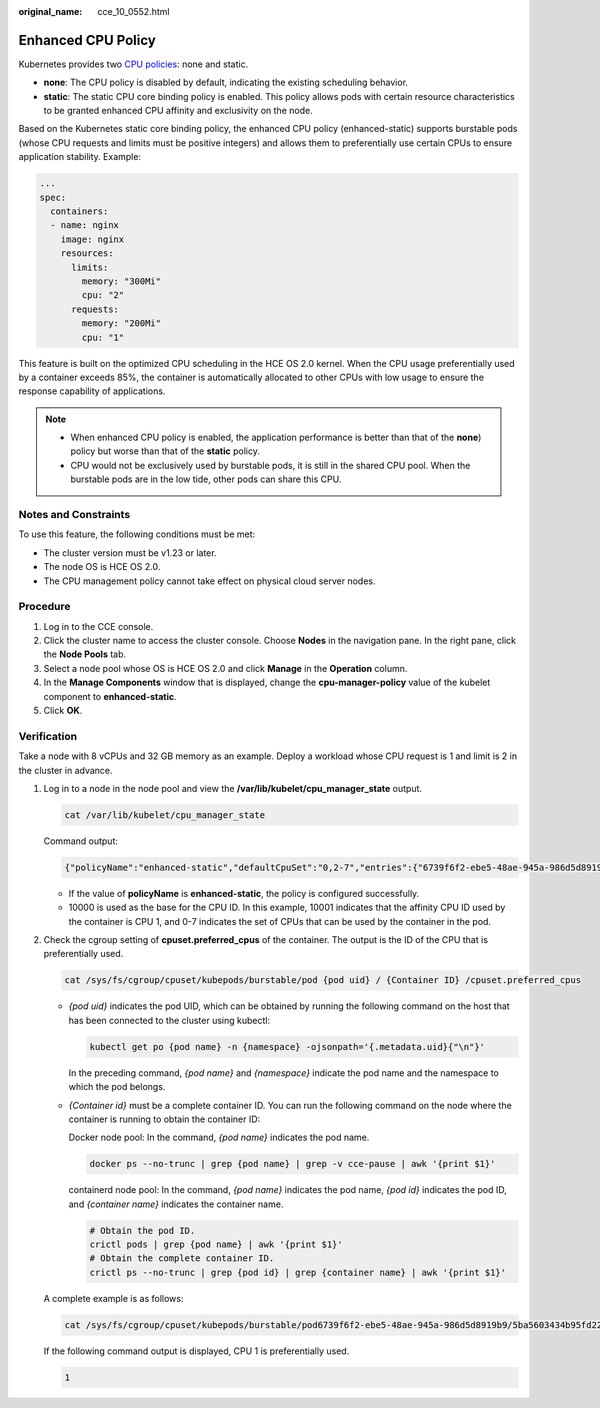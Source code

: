 :original_name: cce_10_0552.html

.. _cce_10_0552:

Enhanced CPU Policy
===================

Kubernetes provides two `CPU policies <https://kubernetes.io/docs/tasks/administer-cluster/cpu-management-policies/>`__: none and static.

-  **none**: The CPU policy is disabled by default, indicating the existing scheduling behavior.
-  **static**: The static CPU core binding policy is enabled. This policy allows pods with certain resource characteristics to be granted enhanced CPU affinity and exclusivity on the node.

Based on the Kubernetes static core binding policy, the enhanced CPU policy (enhanced-static) supports burstable pods (whose CPU requests and limits must be positive integers) and allows them to preferentially use certain CPUs to ensure application stability. Example:

.. code-block::

   ...
   spec:
     containers:
     - name: nginx
       image: nginx
       resources:
         limits:
           memory: "300Mi"
           cpu: "2"
         requests:
           memory: "200Mi"
           cpu: "1"

This feature is built on the optimized CPU scheduling in the HCE OS 2.0 kernel. When the CPU usage preferentially used by a container exceeds 85%, the container is automatically allocated to other CPUs with low usage to ensure the response capability of applications.

|image1|

.. note::

   -  When enhanced CPU policy is enabled, the application performance is better than that of the **none**) policy but worse than that of the **static** policy.
   -  CPU would not be exclusively used by burstable pods, it is still in the shared CPU pool. When the burstable pods are in the low tide, other pods can share this CPU.

Notes and Constraints
---------------------

To use this feature, the following conditions must be met:

-  The cluster version must be v1.23 or later.
-  The node OS is HCE OS 2.0.
-  The CPU management policy cannot take effect on physical cloud server nodes.

Procedure
---------

#. Log in to the CCE console.
#. Click the cluster name to access the cluster console. Choose **Nodes** in the navigation pane. In the right pane, click the **Node Pools** tab.
#. Select a node pool whose OS is HCE OS 2.0 and click **Manage** in the **Operation** column.
#. In the **Manage Components** window that is displayed, change the **cpu-manager-policy** value of the kubelet component to **enhanced-static**.
#. Click **OK**.

Verification
------------

Take a node with 8 vCPUs and 32 GB memory as an example. Deploy a workload whose CPU request is 1 and limit is 2 in the cluster in advance.

#. Log in to a node in the node pool and view the **/var/lib/kubelet/cpu_manager_state** output.

   .. code-block::

      cat /var/lib/kubelet/cpu_manager_state

   Command output:

   .. code-block::

       {"policyName":"enhanced-static","defaultCpuSet":"0,2-7","entries":{"6739f6f2-ebe5-48ae-945a-986d5d8919b9":{"container-1":"0-7,10001"}},"checksum":1638128523}

   -  If the value of **policyName** is **enhanced-static**, the policy is configured successfully.
   -  10000 is used as the base for the CPU ID. In this example, 10001 indicates that the affinity CPU ID used by the container is CPU 1, and 0-7 indicates the set of CPUs that can be used by the container in the pod.

#. Check the cgroup setting of **cpuset.preferred_cpus** of the container. The output is the ID of the CPU that is preferentially used.

   .. code-block::

      cat /sys/fs/cgroup/cpuset/kubepods/burstable/pod {pod uid} / {Container ID} /cpuset.preferred_cpus

   -  *{pod uid}* indicates the pod UID, which can be obtained by running the following command on the host that has been connected to the cluster using kubectl:

      .. code-block::

         kubectl get po {pod name} -n {namespace} -ojsonpath='{.metadata.uid}{"\n"}'

      In the preceding command, *{pod name}* and *{namespace}* indicate the pod name and the namespace to which the pod belongs.

   -  *{Container id}* must be a complete container ID. You can run the following command on the node where the container is running to obtain the container ID:

      Docker node pool: In the command, *{pod name}* indicates the pod name.

      .. code-block::

         docker ps --no-trunc | grep {pod name} | grep -v cce-pause | awk '{print $1}'

      containerd node pool: In the command, *{pod name}* indicates the pod name, *{pod id}* indicates the pod ID, and *{container name}* indicates the container name.

      .. code-block::

         # Obtain the pod ID.
         crictl pods | grep {pod name} | awk '{print $1}'
         # Obtain the complete container ID.
         crictl ps --no-trunc | grep {pod id} | grep {container name} | awk '{print $1}'

   A complete example is as follows:

   .. code-block::

      cat /sys/fs/cgroup/cpuset/kubepods/burstable/pod6739f6f2-ebe5-48ae-945a-986d5d8919b9/5ba5603434b95fd22d36fba6a5f1c44eba83c18c2e1de9b52ac9b52e93547a13/cpuset.preferred_cpus

   If the following command output is displayed, CPU 1 is preferentially used.

   .. code-block::

      1

.. |image1| image:: /_static/images/en-us_image_0000001981276233.png
